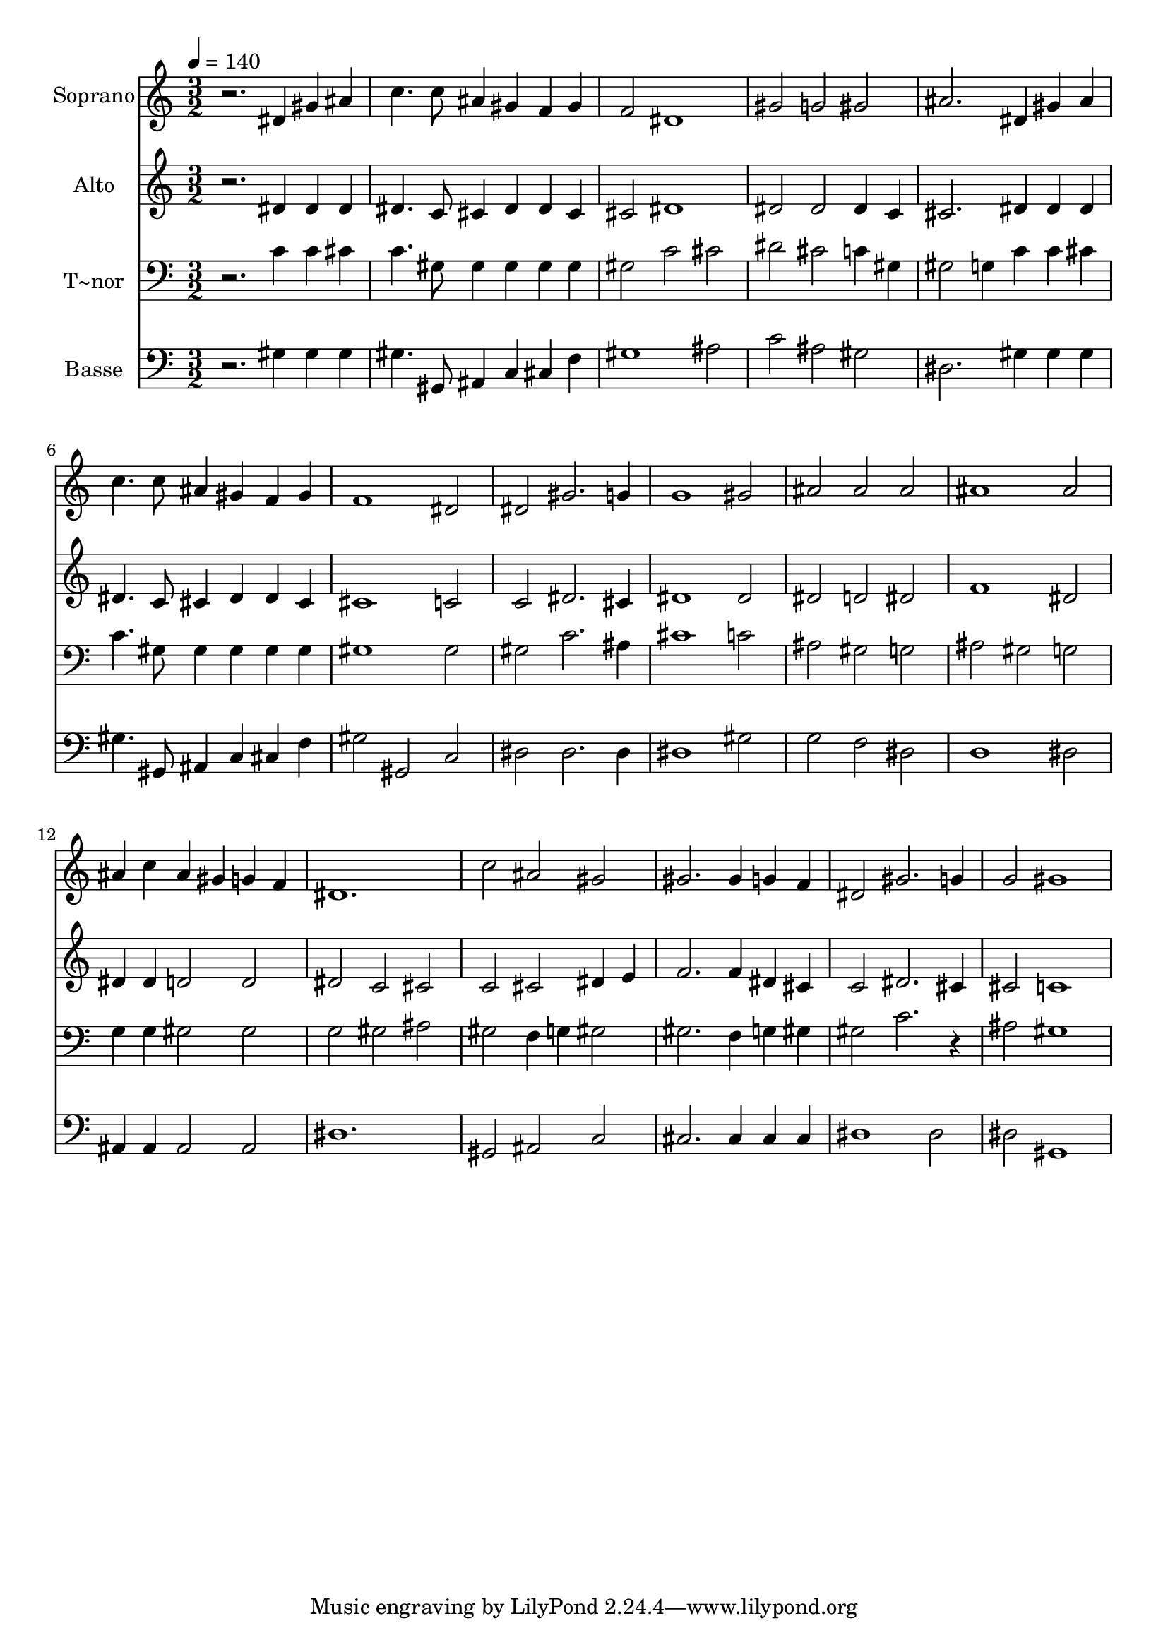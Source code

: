 % Lily was here -- automatically converted by c:/Program Files (x86)/LilyPond/usr/bin/midi2ly.py from output/509.mid
\version "2.14.0"

\layout {
  \context {
    \Voice
    \remove "Note_heads_engraver"
    \consists "Completion_heads_engraver"
    \remove "Rest_engraver"
    \consists "Completion_rest_engraver"
  }
}

trackAchannelA = {
  
  \time 3/2 
  
  \tempo 4 = 140 
  
}

trackA = <<
  \context Voice = voiceA \trackAchannelA
>>


trackBchannelA = {
  
  \set Staff.instrumentName = "Soprano"
  
}

trackBchannelB = \relative c {
  r2. dis'4 gis ais 
  | % 2
  c4. c8 ais4 gis f gis 
  | % 3
  f2 dis1 
  | % 4
  gis2 g gis 
  | % 5
  ais2. dis,4 gis ais 
  | % 6
  c4. c8 ais4 gis f gis 
  | % 7
  f1 dis2 
  | % 8
  dis gis2. g4 
  | % 9
  g1 gis2 
  | % 10
  ais ais ais 
  | % 11
  ais1 ais2 
  | % 12
  ais4 c ais gis g f 
  | % 13
  dis1. 
  | % 14
  c'2 ais gis 
  | % 15
  gis2. gis4 g f 
  | % 16
  dis2 gis2. g4 
  | % 17
  g2 gis1 
  | % 18
  
}

trackB = <<
  \context Voice = voiceA \trackBchannelA
  \context Voice = voiceB \trackBchannelB
>>


trackCchannelA = {
  
  \set Staff.instrumentName = "Alto"
  
}

trackCchannelB = \relative c {
  r2. dis'4 dis dis 
  | % 2
  dis4. c8 cis4 dis dis cis 
  | % 3
  cis2 dis1 
  | % 4
  dis2 dis dis4 c 
  | % 5
  cis2. dis4 dis dis 
  | % 6
  dis4. c8 cis4 dis dis cis 
  | % 7
  cis1 c2 
  | % 8
  c dis2. cis4 
  | % 9
  dis1 dis2 
  | % 10
  dis d dis 
  | % 11
  f1 dis2 
  | % 12
  dis4 dis d2 d 
  | % 13
  dis c cis 
  | % 14
  c cis dis4 e 
  | % 15
  f2. f4 dis cis 
  | % 16
  c2 dis2. cis4 
  | % 17
  cis2 c1 
  | % 18
  
}

trackC = <<
  \context Voice = voiceA \trackCchannelA
  \context Voice = voiceB \trackCchannelB
>>


trackDchannelA = {
  
  \set Staff.instrumentName = "T~nor"
  
}

trackDchannelB = \relative c {
  r2. c'4 c cis 
  | % 2
  c4. gis8 gis4 gis gis gis 
  | % 3
  gis2 c cis 
  | % 4
  dis cis c4 gis 
  | % 5
  gis2 g4 c c cis 
  | % 6
  c4. gis8 gis4 gis gis gis 
  | % 7
  gis1 gis2 
  | % 8
  gis c2. ais4 
  | % 9
  cis1 c2 
  | % 10
  ais gis g 
  | % 11
  ais gis g 
  | % 12
  g4 g gis2 gis 
  | % 13
  g gis ais 
  | % 14
  gis f4 g gis2 
  | % 15
  gis2. f4 g gis 
  | % 16
  gis2 c2. r4 
  | % 17
  ais2 gis1 
  | % 18
  
}

trackD = <<

  \clef bass
  
  \context Voice = voiceA \trackDchannelA
  \context Voice = voiceB \trackDchannelB
>>


trackEchannelA = {
  
  \set Staff.instrumentName = "Basse"
  
}

trackEchannelB = \relative c {
  r2. gis'4 gis gis 
  | % 2
  gis4. gis,8 ais4 c cis f 
  | % 3
  gis1 ais2 
  | % 4
  c ais gis 
  | % 5
  dis2. gis4 gis gis 
  | % 6
  gis4. gis,8 ais4 c cis f 
  | % 7
  gis2 gis, c 
  | % 8
  dis dis2. dis4 
  | % 9
  dis1 gis2 
  | % 10
  g f dis 
  | % 11
  d1 dis2 
  | % 12
  ais4 ais ais2 ais 
  | % 13
  dis1. 
  | % 14
  gis,2 ais c 
  | % 15
  cis2. cis4 cis cis 
  | % 16
  dis1 dis2 
  | % 17
  dis gis,1 
  | % 18
  
}

trackE = <<

  \clef bass
  
  \context Voice = voiceA \trackEchannelA
  \context Voice = voiceB \trackEchannelB
>>


\score {
  <<
    \context Staff=trackB \trackA
    \context Staff=trackB \trackB
    \context Staff=trackC \trackA
    \context Staff=trackC \trackC
    \context Staff=trackD \trackA
    \context Staff=trackD \trackD
    \context Staff=trackE \trackA
    \context Staff=trackE \trackE
  >>
  \layout {}
  \midi {}
}
